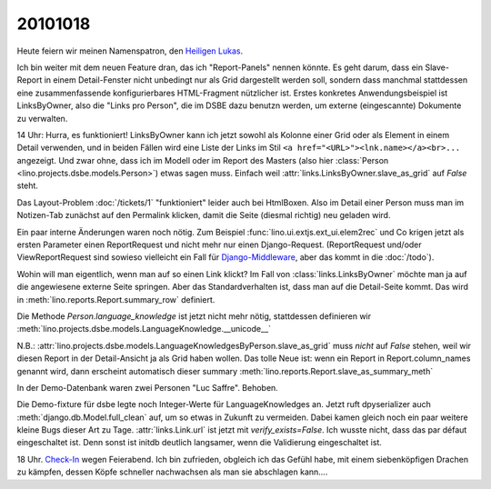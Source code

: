 20101018
========

Heute feiern wir meinen Namenspatron, den
`Heiligen Lukas <den http://de.wikipedia.org/wiki/Lukas_(Evangelist)>`_.

Ich bin weiter mit dem neuen Feature dran, das ich "Report-Panels" nennen könnte. 
Es geht darum, dass ein Slave-Report in einem Detail-Fenster nicht unbedingt 
nur als Grid dargestellt werden soll, sondern dass manchmal stattdessen eine 
zusammenfassende konfigurierbares HTML-Fragment nützlicher ist.
Erstes konkretes Anwendungsbeispiel ist LinksByOwner, also die "Links pro Person", 
die im DSBE dazu benutzn werden, um externe (eingescannte) Dokumente zu verwalten.

14 Uhr: Hurra, es funktioniert! LinksByOwner kann ich jetzt sowohl als Kolonne einer Grid 
oder als Element in einem Detail verwenden, und in beiden Fällen wird eine Liste 
der Links im Stil 
``<a href="<URL>"><lnk.name></a><br>...`` angezeigt. Und zwar ohne, 
dass ich im Modell oder im Report des Masters (also hier 
:class:`Person <lino.projects.dsbe.models.Person>`) etwas sagen muss. 
Einfach weil :attr:`links.LinksByOwner.slave_as_grid` auf `False` steht.

Das Layout-Problem :doc:`/tickets/1` "funktioniert" leider auch bei HtmlBoxen. 
Also im Detail einer Person muss man im Notizen-Tab zunächst auf den Permalink 
klicken, damit die Seite (diesmal richtig) neu geladen wird.
  
Ein paar interne Änderungen waren noch nötig.
Zum Beispiel :func:`lino.ui.extjs.ext_ui.elem2rec` und Co krigen 
jetzt als ersten Parameter 
einen ReportRequest und nicht mehr nur einen Django-Request.
(ReportRequest und/oder ViewReportRequest 
sind sowieso vielleicht 
ein Fall für `Django-Middleware <http://docs.djangoproject.com/en/dev/topics/http/middleware/>`_,
aber das kommt in die :doc:`/todo`).

Wohin will man eigentlich, wenn man auf so einen Link klickt? 
Im Fall von :class:`links.LinksByOwner` möchte man ja auf die 
angewiesene externe Seite springen. 
Aber das Standardverhalten ist, dass man auf die Detail-Seite kommt.   
Das wird in :meth:`lino.reports.Report.summary_row` 
definiert.

Die Methode `Person.language_knowledge` ist jetzt nicht mehr nötig, 
stattdessen definieren wir 
:meth:`lino.projects.dsbe.models.LanguageKnowledge.__unicode__`

N.B.: :attr:`lino.projects.dsbe.models.LanguageKnowledgesByPerson.slave_as_grid` 
muss *nicht* auf `False` stehen, weil wir diesen Report in der Detail-Ansicht 
ja als Grid haben wollen. 
Das tolle Neue ist: wenn ein Report in Report.column_names genannt wird, 
dann erscheint automatisch dieser summary
:meth:`lino.reports.Report.slave_as_summary_meth` 

In der Demo-Datenbank waren zwei Personen "Luc Saffre". Behoben.

Die Demo-fixture für dsbe legte noch Integer-Werte für LanguageKnowledges an.
Jetzt ruft dpyserializer auch :meth:`django.db.Model.full_clean` auf, 
um so etwas in Zukunft zu vermeiden. Dabei kamen gleich noch ein paar 
weitere kleine Bugs dieser Art zu Tage.
:attr:`links.Link.url` ist jetzt mit `verify_exists=False`. 
Ich wusste nicht, dass das par défaut eingeschaltet ist.
Denn sonst ist initdb deutlich langsamer, wenn die Validierung eingeschaltet ist.
  
18 Uhr. `Check-In <http://code.google.com/p/lino/source/detail?r=7ff3506984570682747ddb4b47c87f902128b8cf>`_ 
wegen Feierabend.
Ich bin zufrieden, obgleich ich das Gefühl habe, mit 
einem siebenköpfigen Drachen zu kämpfen, dessen Köpfe 
schneller nachwachsen als man sie abschlagen kann....

